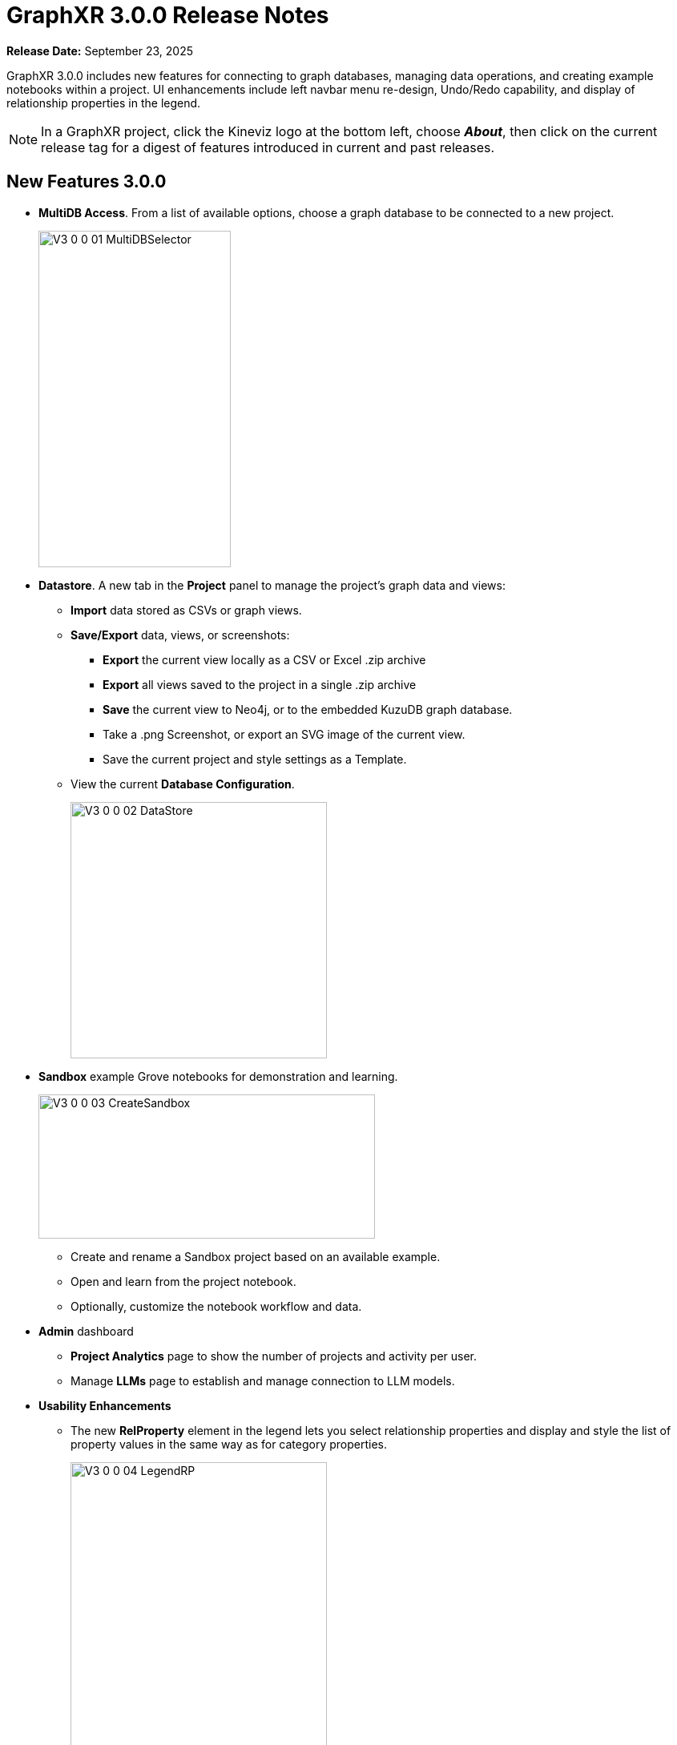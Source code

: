 = GraphXR 3.0.0 Release Notes

*Release Date:* September 23, 2025

GraphXR 3.0.0 includes new features for connecting to graph databases, managing data operations, and creating example notebooks within a project. UI enhancements include left navbar menu re-design, Undo/Redo capability, and display of relationship properties in the legend.

NOTE: In a GraphXR project, click the Kineviz logo at the bottom left, choose *_About_*, then click on the current release tag for a digest of features introduced in current and past releases.

== New Features 3.0.0

* *MultiDB Access*. From a list of available options, choose a graph database to be connected to a new project.
+
image::/v3/V3_0_0_01_MultiDBSelector.png[,240,420,role=text-left]
+
 
* *Datastore*. A new tab in the *Project* panel to manage the project's graph data and views:  
** *Import* data stored as CSVs or graph views.
** *Save/Export* data, views, or screenshots:
*** *Export* the current view locally as a CSV or Excel .zip archive
*** *Export* all views saved to the project in a single .zip archive
*** *Save* the current view to Neo4j, or to the embedded KuzuDB graph database. 
*** Take a .png Screenshot, or export an SVG image of the current view.
*** Save the current project and style settings as a Template.
** View the current *Database Configuration*.
+
image::/v3/V3_0_0_02_DataStore.png[,320,320,role=text-left]
+
 
* *Sandbox* example Grove notebooks for demonstration and learning.
+
image::/v3/V3_0_0_03_CreateSandbox.png[,420,180,role=text-left]
+

** Create and rename a Sandbox project based on an available example.
** Open and learn from the project notebook.
** Optionally, customize the notebook workflow and data. 

* *Admin* dashboard
** *Project Analytics* page to show the number of projects and activity per user.
** Manage *LLMs* page to establish and manage connection to LLM models.


* *Usability Enhancements*
** The new *RelProperty* element in the legend lets you select relationship properties and display and style the list of property values in the same way as for category properties.
+
image::/v3/V3_0_0_04_LegendRP.png[,320,520,role=text-left]
+

For graph models that don't apply properties to edges you can set the project's UI Configuration to hide *RelProperty*.
+

** *History* window to revert the graph to a previous state. History tracks addition and deletion of nodes, and layout changes. Click a list item to return to any state in the history list.
+
image::/v3/V3_0_0_05_History.png[,420,220,role=text-left]
+
You can also Undo *ctrl+Z*, and Redo *ctrl+Y* layout, selection, and transform operations on data in the project canvas. 
+

** *More* menu in the left menu bar to open panels or extensions when the left menu bar has more than 11 items on it.
** *Kineviz icon* menu at the bottom left to Log out, return to the Projects Home page, or display keyboard navigation Shortcuts.
+
image::/v3/V3_0_0_06_KVIconMenu.png[,100,210,role=text-left]
+

* *Security and User Access* 
** Users are now required to change passwords as set by the admin user.

* *Project Configuration*
** Docker builds for separate authorization protocols, e.g. Google Cloud Platform, and others.
** Datasource visibility on project creation can be configured (GXR-3132).

* *GraphXR API* Additions
** gxr.llm()
** gxr.driver()

== Removed 3.0.0

* None

== Extensions 3.0.0

* *_NEW_* *Graph Composer*. Graph data modeling for relational database tables or multiple CSVs. Includes editing and organization of input tables, mapping of table elements to graph categories and properties, and definition of graph relationships.
* *Grove* Observable-based javascript notebooks

NOTE: For information about additional extensions, please contact https://www.kineviz.com[Kineviz].
 
== Supported Environments 3.0.0

* WINDOWS, MAC OSX, AND LINUX
* CLOUD, PRIVATE CLOUD, AND ON-PREMISES DATA HOSTING 
* The GraphXR client runs best in Google Chrome; works in Safari. Compatibility with other browsers may vary.
+
_For more information,_ please contact https://www.kineviz.com[Kineviz].